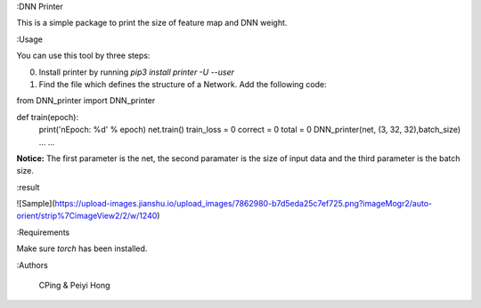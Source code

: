 :DNN Printer

This is a simple package to print the size of feature map and DNN weight.



:Usage

You can use this tool by three steps:

0. Install printer by running `pip3 install printer -U --user`

1. Find the file which defines the structure of a Network. Add the following code:

from DNN\_printer import DNN\_printer

def train(epoch):
    print('\nEpoch: %d' % epoch)
    net.train()
    train_loss = 0
    correct = 0
    total = 0
    DNN_printer(net, (3, 32, 32),batch_size)
    ...
    ...


**Notice:** The first parameter is the net, the second paramater is the size of input data and the third parameter is the batch size.



:result

![Sample](https://upload-images.jianshu.io/upload_images/7862980-b7d5eda25c7ef725.png?imageMogr2/auto-orient/strip%7CimageView2/2/w/1240)



:Requirements

Make sure  `torch` has been installed.

:Authors

 CPing & Peiyi Hong




